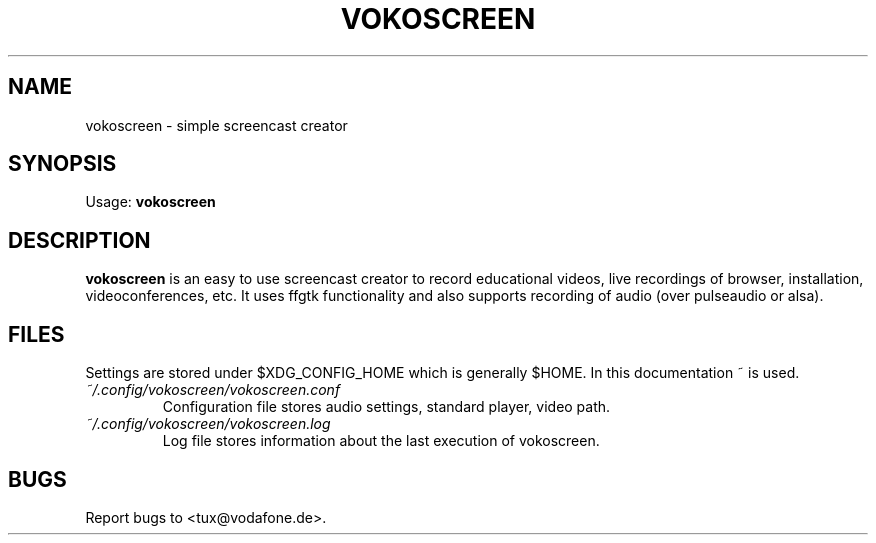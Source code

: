 '\" t
.\" ** The above line should force tbl to be a preprocessor **
.\" Man page for vokoscreen
.\"
.\" Copyright (C), 2012, Dominique Lasserre
.\"
.\" You may distribute under the terms of the GNU General Public
.\" License as specified in the file COPYING that comes with the main
.\" distribution.
.\"
.TH VOKOSCREEN 1 "2012-12-31" "vokoscreen Manual"
.SH NAME
vokoscreen \- simple screencast creator
.SH SYNOPSIS
Usage: \fBvokoscreen\fR
.SH DESCRIPTION
\fPvokoscreen\fP is an easy to use screencast creator to record educational
videos, live recordings of browser, installation, videoconferences, etc.
It uses ffgtk functionality and also supports recording of audio (over pulseaudio or
alsa).
.SH FILES
Settings are stored under $XDG_CONFIG_HOME which is generally $HOME. In this
documentation ~ is used.
.TP
.I ~/.config/vokoscreen/vokoscreen.conf
Configuration file stores audio settings, standard player, video path.
.TP
.I ~/.config/vokoscreen/vokoscreen.log
Log file stores information about the last execution of vokoscreen.
.SH BUGS
Report bugs to <tux@vodafone.de>.
